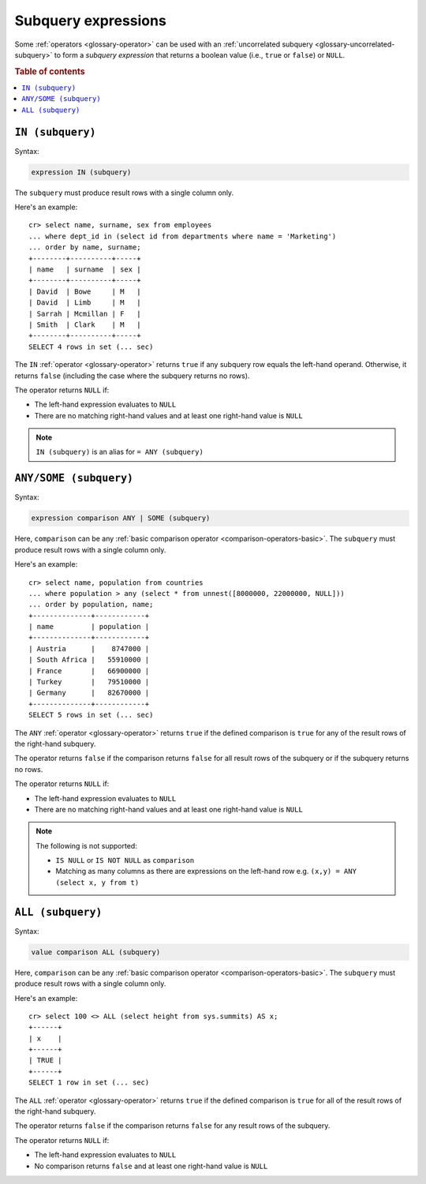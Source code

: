 .. highlight:: psql

.. _sql_subquery_expressions:

Subquery expressions
====================

Some :ref:`operators <glossary-operator>` can be used with an
:ref:`uncorrelated subquery <glossary-uncorrelated-subquery>` to form a
*subquery expression* that returns a boolean value (i.e., ``true`` or
``false``) or ``NULL``.

.. SEEALSO::

    :ref:`sql_array_comparisons`

.. rubric:: Table of contents

.. contents::
   :local:

.. _sql_in_subquery_expression:

``IN (subquery)``
-----------------

Syntax:

.. code-block:: sql

    expression IN (subquery)

The ``subquery`` must produce result rows with a single column only.

Here's an example::

    cr> select name, surname, sex from employees
    ... where dept_id in (select id from departments where name = 'Marketing')
    ... order by name, surname;
    +--------+----------+-----+
    | name   | surname  | sex |
    +--------+----------+-----+
    | David  | Bowe     | M   |
    | David  | Limb     | M   |
    | Sarrah | Mcmillan | F   |
    | Smith  | Clark    | M   |
    +--------+----------+-----+
    SELECT 4 rows in set (... sec)

The ``IN`` :ref:`operator <glossary-operator>` returns ``true`` if any subquery
row equals the left-hand operand. Otherwise, it returns ``false`` (including
the case where the subquery returns no rows).

The operator returns ``NULL`` if:

- The left-hand expression evaluates to ``NULL``

- There are no matching right-hand values and at least one right-hand value is
  ``NULL``

.. NOTE::

    ``IN (subquery)`` is an alias for ``= ANY (subquery)``


.. _sql_any_subquery_expression:

``ANY/SOME (subquery)``
-----------------------

Syntax:

.. code-block:: sql

    expression comparison ANY | SOME (subquery)

Here, ``comparison`` can be any :ref:`basic comparison operator
<comparison-operators-basic>`. The ``subquery`` must produce result rows with a
single column only.

Here's an example::

    cr> select name, population from countries
    ... where population > any (select * from unnest([8000000, 22000000, NULL]))
    ... order by population, name;
    +--------------+------------+
    | name         | population |
    +--------------+------------+
    | Austria      |    8747000 |
    | South Africa |   55910000 |
    | France       |   66900000 |
    | Turkey       |   79510000 |
    | Germany      |   82670000 |
    +--------------+------------+
    SELECT 5 rows in set (... sec)

The ``ANY`` :ref:`operator <glossary-operator>` returns ``true`` if the defined
comparison is ``true`` for any of the result rows of the right-hand subquery.

The operator returns ``false`` if the comparison returns ``false`` for all
result rows of the subquery or if the subquery returns no rows.

The operator returns ``NULL`` if:

- The left-hand expression evaluates to ``NULL``

- There are no matching right-hand values and at least one right-hand value is
  ``NULL``

.. NOTE::

    The following is not supported:

    - ``IS NULL`` or ``IS NOT NULL`` as ``comparison``

    - Matching as many columns as there are expressions on the left-hand row
      e.g. ``(x,y) = ANY (select x, y from t)``


``ALL (subquery)``
------------------

Syntax:

.. code-block:: sql

    value comparison ALL (subquery)

Here, ``comparison`` can be any :ref:`basic comparison operator
<comparison-operators-basic>`. The ``subquery`` must produce result rows with a
single column only.

Here's an example::

    cr> select 100 <> ALL (select height from sys.summits) AS x;
    +------+
    | x    |
    +------+
    | TRUE |
    +------+
    SELECT 1 row in set (... sec)

The ``ALL`` :ref:`operator <glossary-operator>` returns ``true`` if the defined
comparison is ``true`` for all of the result rows of the right-hand subquery.

The operator returns ``false`` if the comparison returns ``false`` for any
result rows of the subquery.

The operator returns ``NULL`` if:

- The left-hand expression evaluates to ``NULL``

- No comparison returns ``false`` and at least one right-hand value is ``NULL``
